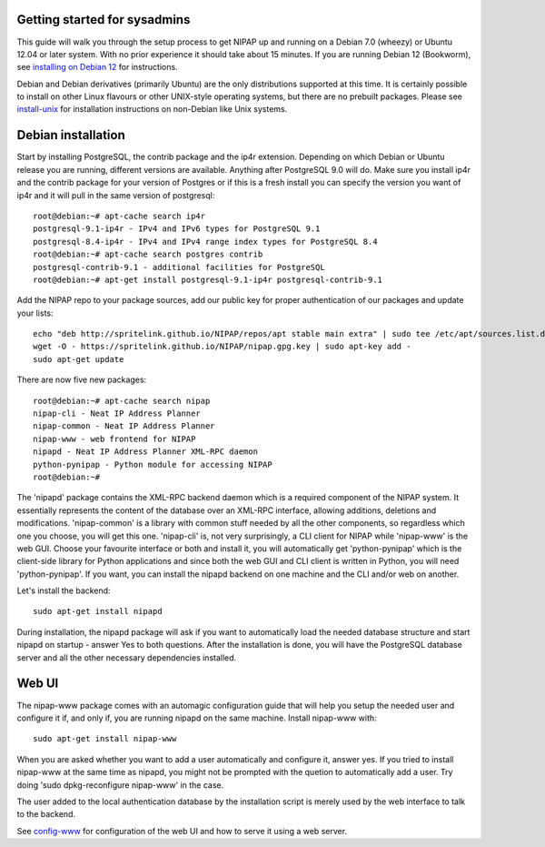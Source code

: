 Getting started for sysadmins
-----------------------------
This guide will walk you through the setup process to get NIPAP up and running
on a Debian 7.0 (wheezy) or Ubuntu 12.04 or later system. With no prior
experience it should take about 15 minutes. If you are running Debian 12 (Bookworm),
see `installing on Debian 12 <install-debian-12.rst>`_ for instructions.

Debian and Debian derivatives (primarily Ubuntu) are the only distributions
supported at this time. It is certainly possible to install on other Linux
flavours or other UNIX-style operating systems, but there are no prebuilt
packages. Please see `install-unix <install-unix.rst>`_ for installation
instructions on non-Debian like Unix systems.

Debian installation
-------------------
Start by installing PostgreSQL, the contrib package and the ip4r extension.
Depending on which Debian or Ubuntu release you are running, different versions
are available. Anything after PostgreSQL 9.0 will do. Make sure you install
ip4r and the contrib package for your version of Postgres or if this is a fresh
install you can specify the version you want of ip4r and it will pull in the
same version of postgresql::

    root@debian:~# apt-cache search ip4r
    postgresql-9.1-ip4r - IPv4 and IPv6 types for PostgreSQL 9.1
    postgresql-8.4-ip4r - IPv4 and IPv4 range index types for PostgreSQL 8.4
    root@debian:~# apt-cache search postgres contrib
    postgresql-contrib-9.1 - additional facilities for PostgreSQL
    root@debian:~# apt-get install postgresql-9.1-ip4r postgresql-contrib-9.1

Add the NIPAP repo to your package sources, add our public key for proper
authentication of our packages and update your lists::

    echo "deb http://spritelink.github.io/NIPAP/repos/apt stable main extra" | sudo tee /etc/apt/sources.list.d/nipap.list
    wget -O - https://spritelink.github.io/NIPAP/nipap.gpg.key | sudo apt-key add -
    sudo apt-get update

There are now five new packages::

    root@debian:~# apt-cache search nipap
    nipap-cli - Neat IP Address Planner
    nipap-common - Neat IP Address Planner
    nipap-www - web frontend for NIPAP
    nipapd - Neat IP Address Planner XML-RPC daemon
    python-pynipap - Python module for accessing NIPAP
    root@debian:~#

The 'nipapd' package contains the XML-RPC backend daemon which is a required
component of the NIPAP system. It essentially represents the content of the
database over an XML-RPC interface, allowing additions, deletions and
modifications. 'nipap-common' is a library with common stuff needed by all the
other components, so regardless which one you choose, you will get this one.
'nipap-cli' is, not very surprisingly, a CLI client for NIPAP while 'nipap-www'
is the web GUI. Choose your favourite interface or both and install it, you
will automatically get 'python-pynipap' which is the client-side library for
Python applications and since both the web GUI and CLI client is written in
Python, you will need 'python-pynipap'. If you want, you can install the nipapd
backend on one machine and the CLI and/or web on another.

Let's install the backend::

    sudo apt-get install nipapd

During installation, the nipapd package will ask if you want to automatically
load the needed database structure and start nipapd on startup - answer Yes to
both questions. After the installation is done, you will have the PostgreSQL
database server and all the other necessary dependencies installed.


Web UI
------
The nipap-www package comes with an automagic configuration guide that will
help you setup the needed user and configure it if, and only if, you are
running nipapd on the same machine. Install nipap-www with::

    sudo apt-get install nipap-www

When you are asked whether you want to add a user automatically and configure
it, answer yes. If you tried to install nipap-www at the same time as nipapd,
you might not be prompted with the quetion to automatically add a user. Try
doing 'sudo dpkg-reconfigure nipap-www' in the case.

The user added to the local authentication database by the installation script
is merely used by the web interface to talk to the backend.

See `config-www <config-www.rst>`_ for configuration of the web UI and how to
serve it using a web server.
